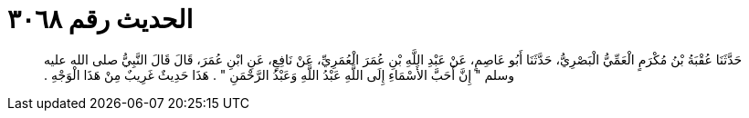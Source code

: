 
= الحديث رقم ٣٠٦٨

[quote.hadith]
حَدَّثَنَا عُقْبَةُ بْنُ مُكْرَمٍ الْعَمِّيُّ الْبَصْرِيُّ، حَدَّثَنَا أَبُو عَاصِمٍ، عَنْ عَبْدِ اللَّهِ بْنِ عُمَرَ الْعُمَرِيِّ، عَنْ نَافِعٍ، عَنِ ابْنِ عُمَرَ، قَالَ قَالَ النَّبِيُّ صلى الله عليه وسلم ‏"‏ إِنَّ أَحَبَّ الأَسْمَاءِ إِلَى اللَّهِ عَبْدُ اللَّهِ وَعَبْدُ الرَّحْمَنِ ‏"‏ ‏.‏ هَذَا حَدِيثٌ غَرِيبٌ مِنْ هَذَا الْوَجْهِ ‏.‏